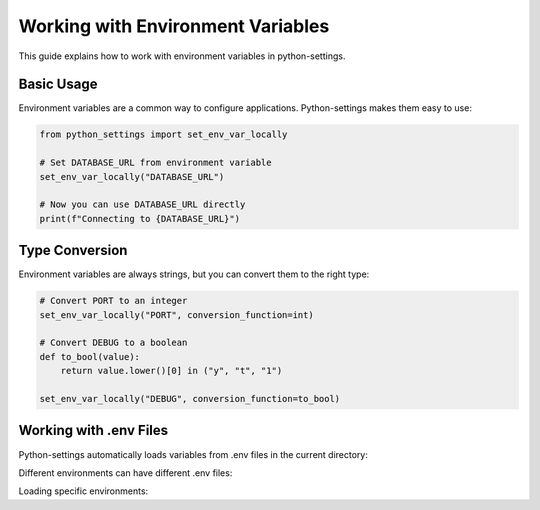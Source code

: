 Working with Environment Variables
==================================

This guide explains how to work with environment variables in python-settings.

Basic Usage
-----------

Environment variables are a common way to configure applications. Python-settings makes them easy to use:

.. code-block:: python

    from python_settings import set_env_var_locally

    # Set DATABASE_URL from environment variable
    set_env_var_locally("DATABASE_URL")

    # Now you can use DATABASE_URL directly
    print(f"Connecting to {DATABASE_URL}")

Type Conversion
---------------

Environment variables are always strings, but you can convert them to the right type:

.. code-block:: python

    # Convert PORT to an integer
    set_env_var_locally("PORT", conversion_function=int)

    # Convert DEBUG to a boolean
    def to_bool(value):
        return value.lower()[0] in ("y", "t", "1")

    set_env_var_locally("DEBUG", conversion_function=to_bool)

Working with .env Files
-----------------------

Python-settings automatically loads variables from .env files in the current directory:

.. code-block:: bash
    :caption: .env file

    DATABASE_URL=postgres://user:pass@localhost/db
    DEBUG=true
    PORT=5000

Different environments can have different .env files:

.. code-block:: bash
    :caption: .env.development

    DATABASE_URL=postgres://user:pass@localhost/dev_db
    DEBUG=true

.. code-block:: bash
    :caption: .env.production

    DATABASE_URL=postgres://user:pass@prod-server/prod_db
    DEBUG=false

Loading specific environments:

.. code-block:: python
    :caption: Loading specific environments

    import os
    from dotenv import load_dotenv

    # Before importing python_settings
    load_dotenv(f".env.{os.environ.get('ENVIRONMENT', 'development')}")

    from python_settings import set_env_var_locally
